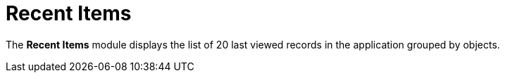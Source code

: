 = Recent Items

The *Recent Items* module displays the list of 20 last viewed records in
the application grouped by objects.

ifdef::ios[]
image:recent-items.png[]
ifdef::andr[]
image:45878645.png[]

[[h2_1339082221]]
=== Adding Recent Items to the Menu

To add the *Recent Items* module to the xref:app-menu[app menu]:

[width="100%",cols="50%,50%",]
|===
|In CT Mobile Control Panel a|
. Go to xref:ct-mobile-control-panel-app-menu[CT Mobile Control
Panel: App Menu] tab.
. {blank}
. Click the
image:62562609.png[]
button to open the *Add menu item* tool.
. Select the *Recent Items* item.
. Click *Add* to close the *Add menu item* tool.
. Click *Save*.

|In CT Mobile Control Panel 2.0 a|
. Go to xref:ct-mobile-control-panel-app-menu-new[CT Mobile Control
Panel 2.0: App Menu] tab.
. Select the required profile in the *Profile* picklist. To apply
settings to all the profiles, select *General Settings*.
. Click *Show Module Menu*.
. On the *All* or *Application Modules* tab, select the **Recent
Items** item.
. Click *Save*.

|===

The setup is complete.
